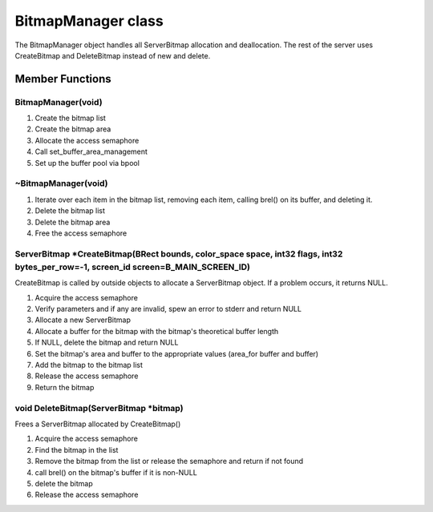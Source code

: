 BitmapManager class
###################

The BitmapManager object handles all ServerBitmap allocation and
deallocation. The rest of the server uses CreateBitmap and DeleteBitmap
instead of new and delete.

Member Functions
================

BitmapManager(void)
-------------------

1. Create the bitmap list
2. Create the bitmap area
3. Allocate the access semaphore
4. Call set_buffer_area_management
5. Set up the buffer pool via bpool

~BitmapManager(void)
--------------------

1. Iterate over each item in the bitmap list, removing each item,
   calling brel() on its buffer, and deleting it.
2. Delete the bitmap list
3. Delete the bitmap area
4. Free the access semaphore

ServerBitmap \*CreateBitmap(BRect bounds, color_space space, int32 flags, int32 bytes_per_row=-1, screen_id screen=B_MAIN_SCREEN_ID)
------------------------------------------------------------------------------------------------------------------------------------

CreateBitmap is called by outside objects to allocate a ServerBitmap
object. If a problem occurs, it returns NULL.

1. Acquire the access semaphore
2. Verify parameters and if any are invalid, spew an error to stderr and
   return NULL
3. Allocate a new ServerBitmap
4. Allocate a buffer for the bitmap with the bitmap's
   theoretical buffer length
5. If NULL, delete the bitmap and return NULL
6. Set the bitmap's area and buffer to the appropriate values (area_for
   buffer and buffer)
7. Add the bitmap to the bitmap list
8. Release the access semaphore
9. Return the bitmap

void DeleteBitmap(ServerBitmap \*bitmap)
----------------------------------------

Frees a ServerBitmap allocated by CreateBitmap()

1. Acquire the access semaphore
2. Find the bitmap in the list
3. Remove the bitmap from the list or release the semaphore and return
   if not found
4. call brel() on the bitmap's buffer if it is non-NULL
5. delete the bitmap
6. Release the access semaphore

